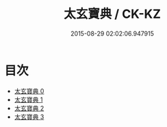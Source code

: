 #+TITLE: 太玄寶典 / CK-KZ

#+DATE: 2015-08-29 02:02:06.947915
* 目次
 - [[file:KR5d0057_000.txt][太玄寶典 0]]
 - [[file:KR5d0057_001.txt][太玄寶典 1]]
 - [[file:KR5d0057_002.txt][太玄寶典 2]]
 - [[file:KR5d0057_003.txt][太玄寶典 3]]
